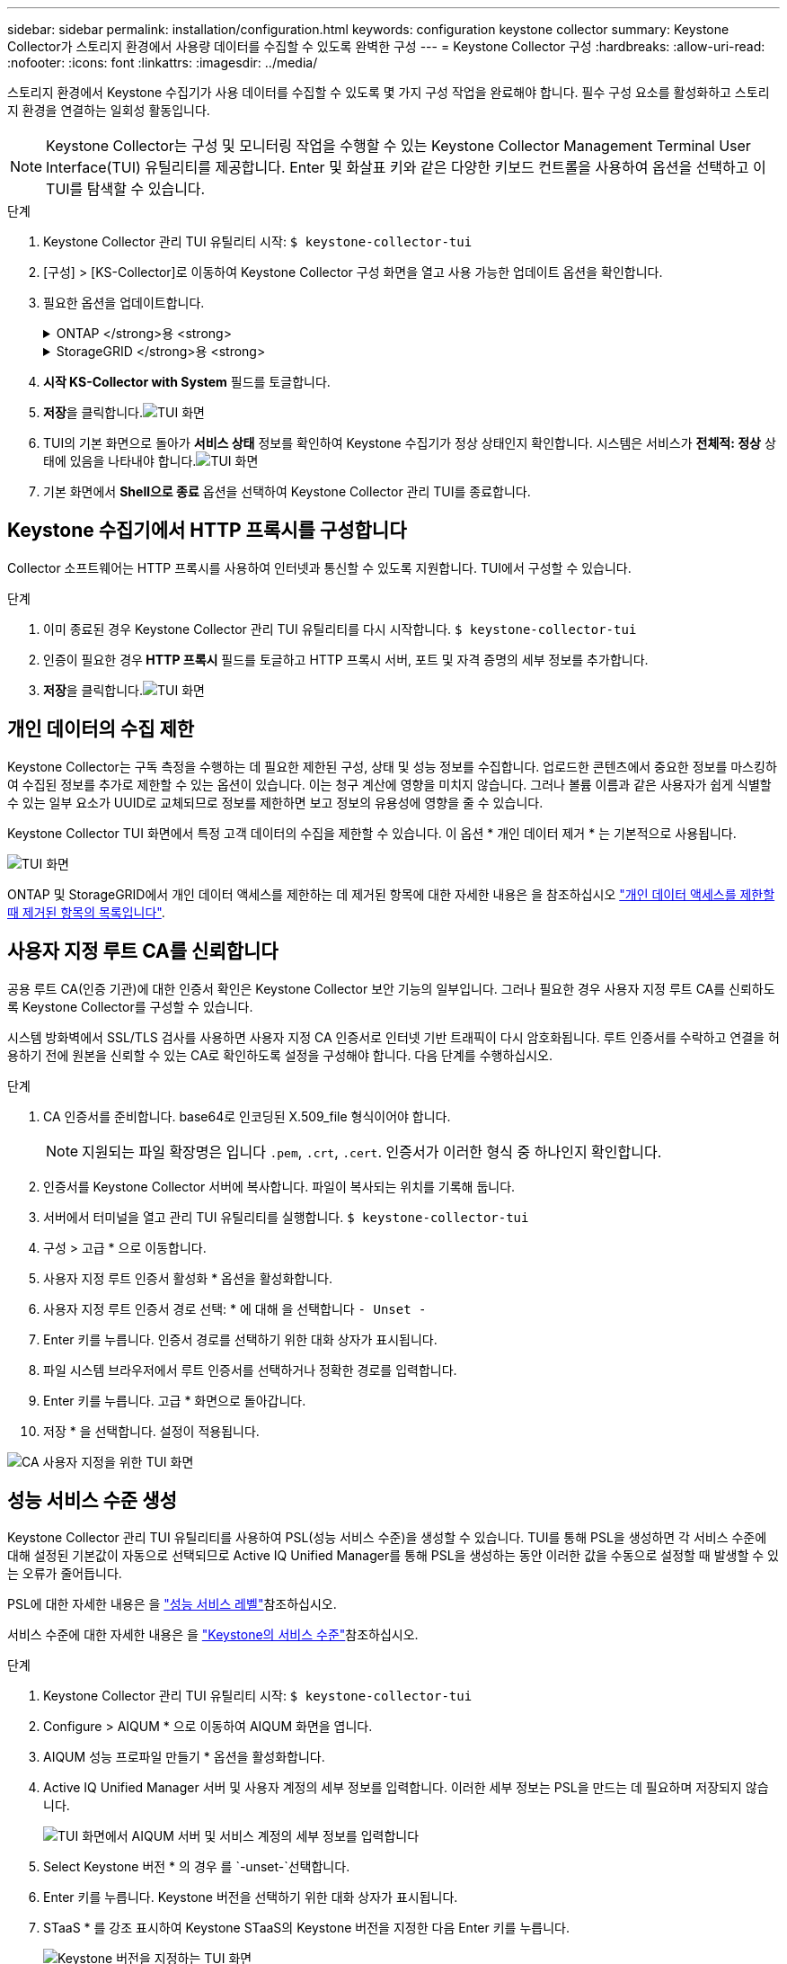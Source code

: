 ---
sidebar: sidebar 
permalink: installation/configuration.html 
keywords: configuration keystone collector 
summary: Keystone Collector가 스토리지 환경에서 사용량 데이터를 수집할 수 있도록 완벽한 구성 
---
= Keystone Collector 구성
:hardbreaks:
:allow-uri-read: 
:nofooter: 
:icons: font
:linkattrs: 
:imagesdir: ../media/


[role="lead"]
스토리지 환경에서 Keystone 수집기가 사용 데이터를 수집할 수 있도록 몇 가지 구성 작업을 완료해야 합니다. 필수 구성 요소를 활성화하고 스토리지 환경을 연결하는 일회성 활동입니다.


NOTE: Keystone Collector는 구성 및 모니터링 작업을 수행할 수 있는 Keystone Collector Management Terminal User Interface(TUI) 유틸리티를 제공합니다. Enter 및 화살표 키와 같은 다양한 키보드 컨트롤을 사용하여 옵션을 선택하고 이 TUI를 탐색할 수 있습니다.

.단계
. Keystone Collector 관리 TUI 유틸리티 시작:
`$ keystone-collector-tui`
. [구성] > [KS-Collector]로 이동하여 Keystone Collector 구성 화면을 열고 사용 가능한 업데이트 옵션을 확인합니다.
. 필요한 옵션을 업데이트합니다.
+
.ONTAP </strong>용 <strong>
[%collapsible]
====
** * ONTAP 사용량 수집 *: 이 옵션을 사용하면 ONTAP에 대한 사용 데이터를 수집할 수 있습니다. Active IQ Unified Manager(Unified Manager) 서버 및 서비스 계정의 세부 정보를 추가합니다.
** * ONTAP 성능 데이터 수집 *: 이 옵션을 사용하면 ONTAP에 대한 성능 데이터를 수집할 수 있습니다. 이 기능은 기본적으로 비활성화되어 있습니다. SLA를 위해 사용자 환경에서 성능 모니터링이 필요한 경우 이 옵션을 활성화하십시오. Unified Manager 데이터베이스 사용자 계정 세부 정보를 제공합니다. 데이터베이스 사용자를 만드는 방법에 대한 자세한 내용은 을 참조하십시오 link:../installation/addl-req.html["Unified Manager 사용자 생성"].
** * 개인 데이터 제거 *: 이 옵션은 고객의 특정 개인 데이터를 제거하며 기본적으로 활성화됩니다. 이 옵션이 활성화된 경우 메트릭에서 제외되는 데이터에 대한 자세한 내용은 을 참조하십시오 link:../installation/configuration.html#limit-collection-of-private-data["개인 데이터의 수집 제한"].


====
+
.StorageGRID </strong>용 <strong>
[%collapsible]
====
** * Collect StorageGRID usage *: 이 옵션을 사용하면 노드 사용 세부 정보를 수집할 수 있습니다. StorageGRID 노드 주소 및 사용자 세부 정보를 추가합니다.
** * 개인 데이터 제거 *: 이 옵션은 고객의 특정 개인 데이터를 제거하며 기본적으로 활성화됩니다. 이 옵션이 활성화된 경우 메트릭에서 제외되는 데이터에 대한 자세한 내용은 을 참조하십시오 link:../installation/configuration.html#limit-collection-of-private-data["개인 데이터의 수집 제한"].


====
. ** 시작 KS-Collector with System** 필드를 토글합니다.
. ** 저장**을 클릭합니다.image:tui-1.png["TUI 화면"]
. TUI의 기본 화면으로 돌아가 ** 서비스 상태** 정보를 확인하여 Keystone 수집기가 정상 상태인지 확인합니다. 시스템은 서비스가 ** 전체적: 정상** 상태에 있음을 나타내야 합니다.image:tui-2.png["TUI 화면"]
. 기본 화면에서 ** Shell으로 종료** 옵션을 선택하여 Keystone Collector 관리 TUI를 종료합니다.




== Keystone 수집기에서 HTTP 프록시를 구성합니다

Collector 소프트웨어는 HTTP 프록시를 사용하여 인터넷과 통신할 수 있도록 지원합니다. TUI에서 구성할 수 있습니다.

.단계
. 이미 종료된 경우 Keystone Collector 관리 TUI 유틸리티를 다시 시작합니다.
`$ keystone-collector-tui`
. 인증이 필요한 경우** HTTP 프록시** 필드를 토글하고 HTTP 프록시 서버, 포트 및 자격 증명의 세부 정보를 추가합니다.
. ** 저장**을 클릭합니다.image:tui-3.png["TUI 화면"]




== 개인 데이터의 수집 제한

Keystone Collector는 구독 측정을 수행하는 데 필요한 제한된 구성, 상태 및 성능 정보를 수집합니다. 업로드한 콘텐츠에서 중요한 정보를 마스킹하여 수집된 정보를 추가로 제한할 수 있는 옵션이 있습니다. 이는 청구 계산에 영향을 미치지 않습니다. 그러나 볼륨 이름과 같은 사용자가 쉽게 식별할 수 있는 일부 요소가 UUID로 교체되므로 정보를 제한하면 보고 정보의 유용성에 영향을 줄 수 있습니다.

Keystone Collector TUI 화면에서 특정 고객 데이터의 수집을 제한할 수 있습니다. 이 옵션 * 개인 데이터 제거 * 는 기본적으로 사용됩니다.

image:tui-4.png["TUI 화면"]

ONTAP 및 StorageGRID에서 개인 데이터 액세스를 제한하는 데 제거된 항목에 대한 자세한 내용은 을 참조하십시오 link:../installation/data-collection.html["개인 데이터 액세스를 제한할 때 제거된 항목의 목록입니다"].



== 사용자 지정 루트 CA를 신뢰합니다

공용 루트 CA(인증 기관)에 대한 인증서 확인은 Keystone Collector 보안 기능의 일부입니다. 그러나 필요한 경우 사용자 지정 루트 CA를 신뢰하도록 Keystone Collector를 구성할 수 있습니다.

시스템 방화벽에서 SSL/TLS 검사를 사용하면 사용자 지정 CA 인증서로 인터넷 기반 트래픽이 다시 암호화됩니다. 루트 인증서를 수락하고 연결을 허용하기 전에 원본을 신뢰할 수 있는 CA로 확인하도록 설정을 구성해야 합니다. 다음 단계를 수행하십시오.

.단계
. CA 인증서를 준비합니다. base64로 인코딩된 X.509_file 형식이어야 합니다.
+

NOTE: 지원되는 파일 확장명은 입니다 `.pem`, `.crt`, `.cert`. 인증서가 이러한 형식 중 하나인지 확인합니다.

. 인증서를 Keystone Collector 서버에 복사합니다. 파일이 복사되는 위치를 기록해 둡니다.
. 서버에서 터미널을 열고 관리 TUI 유틸리티를 실행합니다.
`$ keystone-collector-tui`
. 구성 > 고급 * 으로 이동합니다.
. 사용자 지정 루트 인증서 활성화 * 옵션을 활성화합니다.
. 사용자 지정 루트 인증서 경로 선택: * 에 대해 을 선택합니다 `- Unset -`
. Enter 키를 누릅니다. 인증서 경로를 선택하기 위한 대화 상자가 표시됩니다.
. 파일 시스템 브라우저에서 루트 인증서를 선택하거나 정확한 경로를 입력합니다.
. Enter 키를 누릅니다. 고급 * 화면으로 돌아갑니다.
. 저장 * 을 선택합니다. 설정이 적용됩니다.


image:kc-custom-ca.png["CA 사용자 지정을 위한 TUI 화면"]



== 성능 서비스 수준 생성

Keystone Collector 관리 TUI 유틸리티를 사용하여 PSL(성능 서비스 수준)을 생성할 수 있습니다. TUI를 통해 PSL을 생성하면 각 서비스 수준에 대해 설정된 기본값이 자동으로 선택되므로 Active IQ Unified Manager를 통해 PSL을 생성하는 동안 이러한 값을 수동으로 설정할 때 발생할 수 있는 오류가 줄어듭니다.

PSL에 대한 자세한 내용은 을 link:https://docs.netapp.com/us-en/active-iq-unified-manager/storage-mgmt/concept_manage_performance_service_levels.html["성능 서비스 레벨"^]참조하십시오.

서비스 수준에 대한 자세한 내용은 을 link:https://docs.netapp.com/us-en/keystone-staas/concepts/service-levels.html#service-levels-for-file-and-block-storage["Keystone의 서비스 수준"^]참조하십시오.

.단계
. Keystone Collector 관리 TUI 유틸리티 시작:
`$ keystone-collector-tui`
. Configure > AIQUM * 으로 이동하여 AIQUM 화면을 엽니다.
. AIQUM 성능 프로파일 만들기 * 옵션을 활성화합니다.
. Active IQ Unified Manager 서버 및 사용자 계정의 세부 정보를 입력합니다. 이러한 세부 정보는 PSL을 만드는 데 필요하며 저장되지 않습니다.
+
image:qos-account-details-1.png["TUI 화면에서 AIQUM 서버 및 서비스 계정의 세부 정보를 입력합니다"]

. Select Keystone 버전 * 의 경우 를 `-unset-`선택합니다.
. Enter 키를 누릅니다. Keystone 버전을 선택하기 위한 대화 상자가 표시됩니다.
. STaaS * 를 강조 표시하여 Keystone STaaS의 Keystone 버전을 지정한 다음 Enter 키를 누릅니다.
+
image:qos-STaaS-selection-2.png["Keystone 버전을 지정하는 TUI 화면"]

+

NOTE: Keystone 구독 서비스 버전 1의 * KFS * 옵션을 강조 표시할 수 있습니다. Keystone 구독 서비스는 구성 서비스 수준, 서비스 오퍼링 및 청구 원칙에서 Keystone STaaS와 다릅니다. 자세한 내용은 을 link:https://docs.netapp.com/us-en/keystone-staas/subscription-services-v1.html["Keystone 구독 서비스 | 버전 1"^]참조하십시오.

. 지원되는 모든 Keystone 서비스 수준은 지정된 Keystone 버전에 대해 * Keystone 서비스 수준 선택 * 옵션 내에 표시됩니다. 목록에서 원하는 서비스 수준을 활성화합니다.
+
image:qos-STaaS-selection-3.png["지원되는 모든 Keystone 서비스 수준을 표시하는 TUI 화면"]

+

NOTE: 여러 서비스 수준을 동시에 선택하여 PSL을 생성할 수 있습니다.

. Save * 를 선택하고 Enter 키를 누릅니다. 성능 서비스 수준이 생성됩니다.
+
STaaS용 프리미엄-KS-STaaS 또는 KFS용 익스트림 KFS와 같이 생성된 PSL은 Active IQ Unified Manager의 * 성능 서비스 수준 * 페이지에서 볼 수 있습니다. 생성된 PSL이 요구 사항을 충족하지 않는 경우 필요에 맞게 PSL을 수정할 수 있습니다. 자세한 내용은 을 link:https://docs.netapp.com/us-en/active-iq-unified-manager/storage-mgmt/task_create_and_edit_psls.html["성능 서비스 수준 생성 및 편집"^]참조하십시오.

+
image:qos-performance-sl.png["생성된 AQoS 정책을 표시하는 UI 스크린 샷"]




TIP: 선택한 서비스 수준에 대한 PSL이 지정된 Active IQ 통합 관리자 서버에 이미 있으면 다시 만들 수 없습니다. 이렇게 하면 오류 메시지가 나타납니다. image:qos-failed-policy-1.png["TUI 화면에서 정책 생성에 대한 오류 메시지를 표시합니다"]
